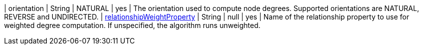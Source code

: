 // DO NOT EDIT: File generated automatically
| orientation | String | NATURAL | yes | The orientation used to compute node degrees. Supported orientations are NATURAL, REVERSE and UNDIRECTED.
| xref:common-usage/running-algos.adoc#common-configuration-relationship-weight-property[relationshipWeightProperty] | String | null | yes | Name of the relationship property to use for weighted degree computation. If unspecified, the algorithm runs unweighted.
